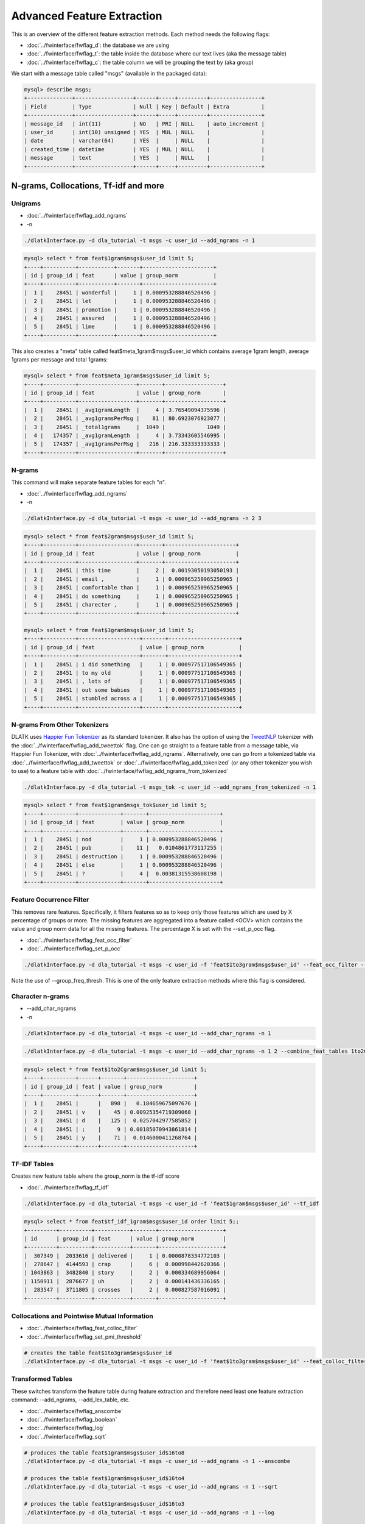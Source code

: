 .. _tut_adv_fe:
===========================
Advanced Feature Extraction
===========================

This is an overview of the different feature extraction methods. Each method needs the following flags:

* :doc:`../fwinterface/fwflag_d`: the database we are using
* :doc:`../fwinterface/fwflag_t`: the table inside the database where our text lives (aka the message table)
* :doc:`../fwinterface/fwflag_c`: the table column we will be grouping the text by (aka group)

We start with a message table called "msgs" (available in the packaged data):

.. code-block:: mysql 

   mysql> describe msgs;
   +--------------+------------------+------+-----+---------+----------------+
   | Field        | Type             | Null | Key | Default | Extra          |
   +--------------+------------------+------+-----+---------+----------------+
   | message_id   | int(11)          | NO   | PRI | NULL    | auto_increment |
   | user_id      | int(10) unsigned | YES  | MUL | NULL    |                |
   | date         | varchar(64)      | YES  |     | NULL    |                |
   | created_time | datetime         | YES  | MUL | NULL    |                |
   | message      | text             | YES  |     | NULL    |                |
   +--------------+------------------+------+-----+---------+----------------+

N-grams, Collocations, Tf-idf and more
======================================

Unigrams
--------

* :doc:`../fwinterface/fwflag_add_ngrams`
* -n

.. code-block:: bash

   ./dlatkInterface.py -d dla_tutorial -t msgs -c user_id --add_ngrams -n 1

.. code-block:: mysql

   mysql> select * from feat$1gram$msgs$user_id limit 5;
   +----+----------+-----------+-------+----------------------+
   | id | group_id | feat      | value | group_norm           |
   +----+----------+-----------+-------+----------------------+
   |  1 |    28451 | wonderful |     1 | 0.000953288846520496 |
   |  2 |    28451 | let       |     1 | 0.000953288846520496 |
   |  3 |    28451 | promotion |     1 | 0.000953288846520496 |
   |  4 |    28451 | assured   |     1 | 0.000953288846520496 |
   |  5 |    28451 | lime      |     1 | 0.000953288846520496 |
   +----+----------+-----------+-------+----------------------+

This also creates a "meta" table called feat$meta_1gram$msgs$user_id which contains average 1gram length, average 1grams per message and total 1grams:

.. code-block:: mysql

   mysql> select * from feat$meta_1gram$msgs$user_id limit 5;
   +----+----------+------------------+-------+------------------+
   | id | group_id | feat             | value | group_norm       |
   +----+----------+------------------+-------+------------------+
   |  1 |    28451 | _avg1gramLength  |     4 | 3.76549094375596 |
   |  2 |    28451 | _avg1gramsPerMsg |    81 | 80.6923076923077 |
   |  3 |    28451 | _total1grams     |  1049 |             1049 |
   |  4 |   174357 | _avg1gramLength  |     4 | 3.73343605546995 |
   |  5 |   174357 | _avg1gramsPerMsg |   216 | 216.333333333333 |
   +----+----------+------------------+-------+------------------+

N-grams
-------

This command will make separate feature tables for each "n". 

* :doc:`../fwinterface/fwflag_add_ngrams`
* -n

.. code-block:: bash

   ./dlatkInterface.py -d dla_tutorial -t msgs -c user_id --add_ngrams -n 2 3

.. code-block:: mysql

   mysql> select * from feat$2gram$msgs$user_id limit 5;
   +----+----------+------------------+-------+----------------------+
   | id | group_id | feat             | value | group_norm           |
   +----+----------+------------------+-------+----------------------+
   |  1 |    28451 | this time        |     2 |  0.00193050193050193 |
   |  2 |    28451 | email ,          |     1 | 0.000965250965250965 |
   |  3 |    28451 | comfortable than |     1 | 0.000965250965250965 |
   |  4 |    28451 | do something     |     1 | 0.000965250965250965 |
   |  5 |    28451 | charecter ,      |     1 | 0.000965250965250965 |
   +----+----------+------------------+-------+----------------------+

   mysql> select * from feat$3gram$msgs$user_id limit 5;
   +----+----------+-------------------+-------+----------------------+
   | id | group_id | feat              | value | group_norm           |
   +----+----------+-------------------+-------+----------------------+
   |  1 |    28451 | i did something   |     1 | 0.000977517106549365 |
   |  2 |    28451 | to my old         |     1 | 0.000977517106549365 |
   |  3 |    28451 | , lots of         |     1 | 0.000977517106549365 |
   |  4 |    28451 | out some babies   |     1 | 0.000977517106549365 |
   |  5 |    28451 | stumbled across a |     1 | 0.000977517106549365 |
   +----+----------+-------------------+-------+----------------------+

N-grams From Other Tokenizers
-----------------------------

DLATK uses `Happier Fun Tokenizer <https://github.com/dlatk/happierfuntokenizing>`_ as its standard tokenizer. It also has the option of using the `TweetNLP <http://www.cs.cmu.edu/~ark/TweetNLP/>`_ tokenizer with the :doc:`../fwinterface/fwflag_add_tweettok` flag. One can go straight to a feature table from a message table, via Happier Fun Tokenizer, with :doc:`../fwinterface/fwflag_add_ngrams`. Alternatively, one can go from a tokenized table via :doc:`../fwinterface/fwflag_add_tweettok` or :doc:`../fwinterface/fwflag_add_tokenized` (or any other tokenizer you wish to use) to a feature table with :doc:`../fwinterface/fwflag_add_ngrams_from_tokenized`

.. code-block:: bash

   ./dlatkInterface.py -d dla_tutorial -t msgs_tok -c user_id --add_ngrams_from_tokenized -n 1

.. code-block:: mysql

   mysql> select * from feat$1gram$msgs_tok$user_id limit 5;
   +----+----------+-------------+-------+----------------------+
   | id | group_id | feat        | value | group_norm           |
   +----+----------+-------------+-------+----------------------+
   |  1 |    28451 | nod         |     1 | 0.000953288846520496 |
   |  2 |    28451 | pub         |    11 |   0.0104861773117255 |
   |  3 |    28451 | destruction |     1 | 0.000953288846520496 |
   |  4 |    28451 | else        |     1 | 0.000953288846520496 |
   |  5 |    28451 | ?           |     4 |  0.00381315538608198 |
   +----+----------+-------------+-------+----------------------+

Feature Occurrence Filter
-------------------------

This removes rare features. Specifically, it filters features so as to keep only those features which are used by X percentage of groups or more. The missing features are aggregated into a feature called <OOV> which contains the value and group norm data for all the missing features. The percentage X is set with the --set_p_occ flag. 


* :doc:`../fwinterface/fwflag_feat_occ_filter` 
* :doc:`../fwinterface/fwflag_set_p_occ`

.. code-block:: bash

   ./dlatkInterface.py -d dla_tutorial -t msgs -c user_id -f 'feat$1to3gram$msgs$user_id' --feat_occ_filter --set_p_occ .05 --group_freq_thresh 500

Note the use of --group_freq_thresh. This is one of the only feature extraction methods where this flag is considered.

Character n-grams
-----------------

* --add_char_ngrams
* -n

.. code-block:: bash

   ./dlatkInterface.py -d dla_tutorial -t msgs -c user_id --add_char_ngrams -n 1 

.. code-block:: bash

   ./dlatkInterface.py -d dla_tutorial -t msgs -c user_id --add_char_ngrams -n 1 2 --combine_feat_tables 1to2Cgram

.. code-block:: mysql

   mysql> select * from feat$1to2Cgram$msgs$user_id limit 5;
   +----+----------+------+-------+---------------------+
   | id | group_id | feat | value | group_norm          |
   +----+----------+------+-------+---------------------+
   |  1 |    28451 |      |   898 |   0.184659675097676 |
   |  2 |    28451 | v    |    45 | 0.00925354719309068 |
   |  3 |    28451 | d    |   125 |  0.0257042977585852 |
   |  4 |    28451 | ;    |     9 | 0.00185070943861814 |
   |  5 |    28451 | y    |    71 |  0.0146000411268764 |
   +----+----------+------+-------+---------------------+

TF-IDF Tables
-------------

Creates new feature table where the group_norm is the tf-idf score

* :doc:`../fwinterface/fwflag_tf_idf`

.. code-block:: bash

   ./dlatkInterface.py -d dla_tutorial -t msgs -c user_id -f 'feat$1gram$msgs$user_id' --tf_idf

.. code-block:: mysql

   mysql> select * from feat$tf_idf_1gram$msgs$user_id order limit 5;;
   +---------+----------+-----------+-------+--------------------+
   | id      | group_id | feat      | value | group_norm         |
   +---------+----------+-----------+-------+--------------------+
   |  307349 |  2033616 | delivered |     1 | 0.0000878334772103 |
   |  278647 |  4144593 | crap      |     6 |  0.000998442620366 |
   | 1043863 |  3482840 | story     |     2 |  0.000334689956064 |
   | 1150911 |  2876677 | uh        |     2 |  0.000141436336165 |
   |  283547 |  3711805 | crosses   |     2 |  0.000827587016091 |
   +---------+----------+-----------+-------+--------------------+

Collocations and Pointwise Mutual Information
---------------------------------------------

* :doc:`../fwinterface/fwflag_feat_colloc_filter` 
* :doc:`../fwinterface/fwflag_set_pmi_threshold`

.. code-block:: bash

   # creates the table feat$1to3gram$msgs$user_id
   ./dlatkInterface.py -d dla_tutorial -t msgs -c user_id -f 'feat$1to3gram$msgs$user_id' --feat_colloc_filter --set_pmi_threshold 6.0

Transformed Tables
------------------

These switches transform the feature table during feature extraction and therefore need least one feature extraction command: --add_ngrams, --add_lex_table, etc.

* :doc:`../fwinterface/fwflag_anscombe`
* :doc:`../fwinterface/fwflag_boolean`
* :doc:`../fwinterface/fwflag_log`
* :doc:`../fwinterface/fwflag_sqrt`

.. code-block:: bash

   # produces the table feat$1gram$msgs$user_id$16to8
   ./dlatkInterface.py -d dla_tutorial -t msgs -c user_id --add_ngrams -n 1 --anscombe

   # produces the table feat$1gram$msgs$user_id$16to4
   ./dlatkInterface.py -d dla_tutorial -t msgs -c user_id --add_ngrams -n 1 --sqrt

   # produces the table feat$1gram$msgs$user_id$16to3
   ./dlatkInterface.py -d dla_tutorial -t msgs -c user_id --add_ngrams -n 1 --log

   # produces the table feat$1gram$msgs$user_id$16to1
   ./dlatkInterface.py -d dla_tutorial -t msgs -c user_id --add_ngrams -n 1 --boolean

.. code-block:: mysql

   mysql> select * from feat$1gram$msgs$user_id$16to8 limit 5;
   +-----+----------+------+-------+---------------+
   | id  | group_id | feat | value | group_norm    |
   +-----+----------+------+-------+---------------+
   | 188 |    28451 | !    |     8 | 1.23713590324 |
   | 296 |    28451 | $    |     1 | 1.22630059748 |
   | 204 |    28451 | '    |     2 | 1.22785435243 |
   | 223 |    28451 | *    |     4 | 1.23095597872 |
   |  38 |    28451 | ,    |    53 | 1.30464448623 |
   +-----+----------+------+-------+---------------+

   mysql> select * from feat$1gram$msgs$user_id$16to4 limit 5;
   +-----+----------+------+-------+-----------------+
   | id  | group_id | feat | value | group_norm      |
   +-----+----------+------+-------+-----------------+
   | 275 |    28451 | !    |     8 | 0.0873287511199 |
   | 245 |    28451 | $    |     1 | 0.0308753760547 |
   | 414 |    28451 | '    |     2 |   0.04366437556 |
   | 239 |    28451 | *    |     4 | 0.0617507521094 |
   |  45 |    28451 | ,    |    53 |  0.224776130551 |
   +-----+----------+------+-------+-----------------+

   mysql> select * from feat$1gram$msgs$user_id$16to3 limit 5;
   +-----+----------+------+-------+-------------------+
   | id  | group_id | feat | value | group_norm        |
   +-----+----------+------+-------+-------------------+
   | 278 |    28451 | !    |     8 |  0.00759737747394 |
   | 244 |    28451 | $    |     1 | 0.000952834755272 |
   | 265 |    28451 | '    |     2 |  0.00190476248065 |
   | 171 |    28451 | *    |     4 |  0.00380590373768 |
   | 283 |    28451 | ,    |    53 |   0.0492893813166 |
   +-----+----------+------+-------+-------------------+


   mysql> select * from feat$1gram$msgs$user_id$16to1 limit 5;
   +-----+----------+------+-------+------------+
   | id  | group_id | feat | value | group_norm |
   +-----+----------+------+-------+------------+
   |  51 |    28451 | !    |     8 |          1 |
   | 148 |    28451 | $    |     1 |          1 |
   | 105 |    28451 | '    |     2 |          1 |
   | 277 |    28451 | *    |     4 |          1 |
   | 304 |    28451 | ,    |    53 |          1 |
   +-----+----------+------+-------+------------+


Word Tables
-----------

* :doc:`../fwinterface/fwflag_word_table`
* :doc:`../fwinterface/fwflag_group_freq_thresh`

The word table is used to select groups that meet a certain language useage threshold. This is what we call the "group frequency threshold", as specified by the --group_freq_thresh flag. It says that we will only consider groups who use at least N words (typically 1 when working at the message level, 500 when working at the user level and 40,000 when working with communities). The word table is automatically queried based on the -t and -c flag. For example, given the following base command:

.. code-block:: bash

   ./dlatkInterface.py -d dla_tutorial -t msgs -c user_id 

DLATK will query the table "feat$1gram$msgs$user_id". The flag --word_table overrides this. It is especially useful when working with large data when the standard word table will not fit into memory. In this case we often use a feature occurrence filtered table (filtered at a small threshold). For example

.. code-block:: bash

   ./dlatkInterface.py -d dla_tutorial -t msgs -c user_id --word_table 'feat$1gram$msgs$user_id$0_01'

Lexica
------

DLATK supports both unweighted and weighted lexica. Here is an example of an unweighted lexicon. Note that the MySQL table still contains the column "weight" which is set to 1 everywhere. This is unnecessary but sometimes more insightful to be explicit.

.. code-block:: bash

   # creates the table feat$cat_LIWC2015$msgs$user_id$1gra
   ./dlatkInterface.py -d dla_tutorial -t msgs -c user_id --add_lex_table -l LIWC2015

.. code-block:: mysql

   mysql> select * from dlatk_lexica.LIWC2015 limit 5;
   +----+------+----------+--------+
   | id | term | category | weight |
   +----+------+----------+--------+
   |  1 | he   | PPRON    |      1 |
   |  2 | he'd | PPRON    |      1 |
   |  3 | he's | PPRON    |      1 |
   |  4 | her  | PPRON    |      1 |
   |  5 | hers | PPRON    |      1 |
   +----+------+----------+--------+

   mysql> select * from feat$cat_met_a30_2000_cp_w$msgs$user_id$1gra  limit 5;
   +----+----------+------+-------+--------------------------+
   | id | group_id | feat | value | group_norm               |
   +----+----------+------+-------+--------------------------+
   |  1 |    28451 | 298  |     4 | 0.0000000217525421774642 |
   |  2 |    28451 | 278  |     6 |     0.000150407662892745 |
   |  3 |    28451 | 295  |    17 |     0.000545379245206831 |
   |  4 |    28451 | 1375 |    47 |       0.0010413347897739 |
   |  5 |    28451 | 276  |    15 |     0.000299298548129527 |
   +----+----------+------+-------+--------------------------+

Here is an example of a weighted lexicon. Note the use of the --weighted_lexicon flag. Here we are using LDA Facebook topics which are available `here <http://wwbp.org/data.html>`_).


* :doc:`../fwinterface/fwflag_add_lex_table`
* :doc:`../fwinterface/fwflag_weighted_lexicon`

.. code-block:: bash

   # creates the table feat$cat_met_a30_2000_cp_w$msgs$user_id$1gra
   ./dlatkInterface.py -d dla_tutorial -t msgs -c user_id --add_lex_table -l met_a30_2000_cp --weighted_lexicon

.. code-block:: mysql

   mysql> select * from dlatk_lexica.met_a30_2000_cp limit 5;
   +----+---------+----------+--------------------+
   | id | term    | category | weight             |
   +----+---------+----------+--------------------+
   |  1 | ce      | 344      |  0.000162284972412 |
   |  2 | concept | 344      |  0.000556947925369 |
   |  3 | cough   | 344      | 0.0000711541198235 |
   |  4 | bring   | 344      |   0.00570741964554 |
   |  5 | finest  | 344      |  0.000520020800832 |
   +----+---------+----------+--------------------+

   mysql> select * from feat$cat_met_a30_2000_cp_w$msgs$user_id$1gra  limit 5;
   +----+----------+------+-------+--------------------------+
   | id | group_id | feat | value | group_norm               |
   +----+----------+------+-------+--------------------------+
   |  1 |    28451 | 298  |     4 | 0.0000000217525421774642 |
   |  2 |    28451 | 278  |     6 |     0.000150407662892745 |
   |  3 |    28451 | 295  |    17 |     0.000545379245206831 |
   |  4 |    28451 | 1375 |    47 |       0.0010413347897739 |
   |  5 |    28451 | 276  |    15 |     0.000299298548129527 |
   +----+----------+------+-------+--------------------------+

Combining Feature Tables
------------------------

Combine multiple feature tables into a single table.

* :doc:`../fwinterface/fwflag_combine_feat_tables`

.. code-block:: bash

   ./dlatkInterface.py -d dla_tutorial -t msgs -c user_id -f 'feat$1gram$msgs$user_id' 'feat$2gram$msgs$user_id' 'feat$3gram$msgs$user_id' --combine_feat_tables 1to3gram

This also works during ngram extraction:

.. code-block:: bash

   ./dlatkInterface.py -d dla_tutorial -t msgs -c user_id --add_ngrams -n 1 2 3 --combine_feat_tables 1to3gram

Part of Speech
==============

Part of Speech Usage
--------------------

* :doc:`../fwinterface/fwflag_add_pos_table`

.. code-block:: bash

   ./dlatkInterface.py -d dla_tutorial -t msgs -c user_id --add_pos_table

.. code-block:: mysql

   mysql> select * from feat$pos$msgs$user_id limit 5;
   +----+----------+------+-------+----------------------+
   | id | group_id | feat | value | group_norm           |
   +----+----------+------+-------+----------------------+
   |  1 |  2300555 | RP   |    12 |  0.00575539568345324 |
   |  2 |  2300555 | ''   |     1 | 0.000479616306954436 |
   |  3 |  2300555 | PRP  |   107 |   0.0513189448441247 |
   |  4 |  2300555 | CC   |    61 |   0.0292565947242206 |
   |  5 |  2300555 | WRB  |    15 |  0.00719424460431655 |
   +----+----------+------+-------+----------------------+

Part of Speech N-grams
----------------------

* :doc:`../fwinterface/fwflag_add_pos_ngram_table`


.. code-block:: bash

   ./dlatkInterface.py -d dla_tutorial -t msgs -c user_id --add_pos_ngram_table

.. code-block:: mysql

   mysql> select * from feat$1gram_pos$msgs$user_id limit 5;
   +----+----------+----------------------+-------+----------------------+
   | id | group_id | feat                 | value | group_norm           |
   +----+----------+----------------------+-------+----------------------+
   |  1 |  2300555 | shiiiennntaaaahhh/NN |     1 | 0.000479616306954436 |
   |  2 |  2300555 | thx/VBN              |     1 | 0.000479616306954436 |
   |  3 |  2300555 | aku/NN               |     1 | 0.000479616306954436 |
   |  4 |  2300555 | passgae/NN           |     1 | 0.000479616306954436 |
   |  5 |  2300555 | feel/VBP             |     6 |  0.00287769784172662 |
   +----+----------+----------------------+-------+----------------------+
